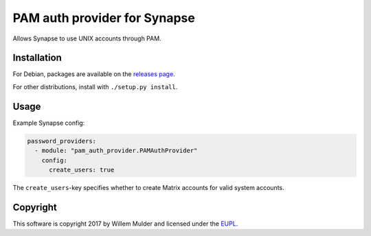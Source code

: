 PAM auth provider for Synapse
=============================

Allows Synapse to use UNIX accounts through PAM.

Installation
------------

For Debian, packages are available on the `releases page`_.

For other distributions, install with ``./setup.py install``.

Usage
-----

Example Synapse config:

.. code:: yaml

    password_providers:
      - module: "pam_auth_provider.PAMAuthProvider"
        config:
          create_users: true

The ``create_users``-key specifies whether to create Matrix accounts
for valid system accounts.

Copyright
---------

This software is copyright 2017 by Willem Mulder and licensed under the EUPL_.

.. _releases page: https://github.com/14mRh4X0r/matrix-synapse-pam/releases
.. _EUPL: https://joinup.ec.europa.eu/software/page/eupl
